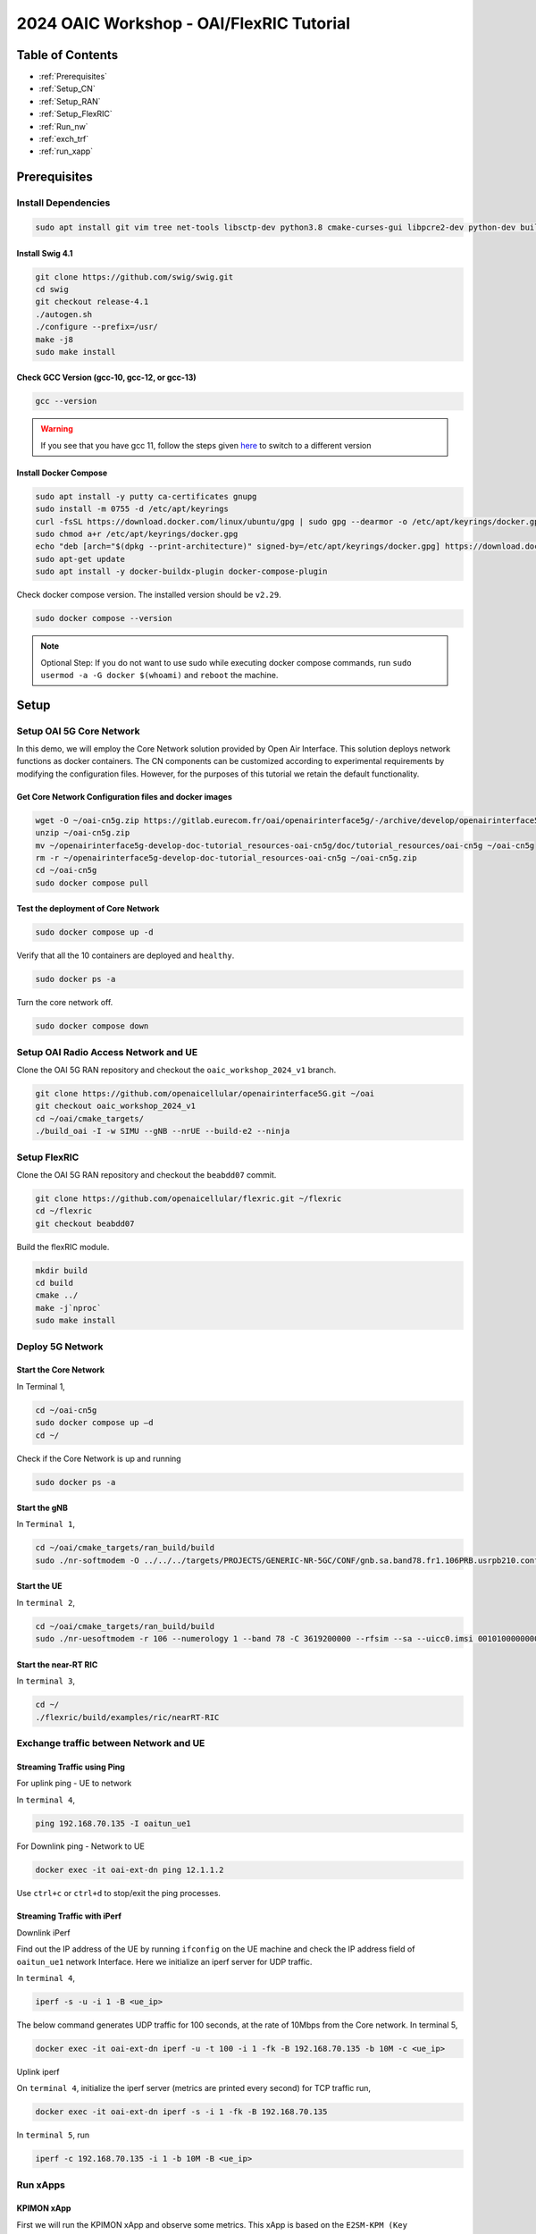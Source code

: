 =========================================
2024 OAIC Workshop - OAI/FlexRIC Tutorial
=========================================

Table of Contents
=================

* :ref:`Prerequisites`
* :ref:`Setup_CN`
* :ref:`Setup_RAN`
* :ref:`Setup_FlexRIC`
* :ref:`Run_nw`
* :ref:`exch_trf`
* :ref:`run_xapp`

.. _Prerequisites:

Prerequisites 
=============

Install Dependencies
--------------------

.. code-block:: bash
	
	sudo apt install git vim tree net-tools libsctp-dev python3.8 cmake-curses-gui libpcre2-dev python-dev build-essential cmake libfftw3-dev libmbedtls-dev libboost-program-options-dev libconfig++-dev libtool autoconf python3-pip curl
	
Install Swig 4.1
~~~~~~~~~~~~~~~~

.. code-block:: bash

	git clone https://github.com/swig/swig.git
	cd swig
	git checkout release-4.1
	./autogen.sh
	./configure --prefix=/usr/
	make -j8
	sudo make install
	
Check GCC Version (gcc-10, gcc-12, or gcc-13)
~~~~~~~~~~~~~~~~~~~~~~~~~~~~~~~~~~~~~~~~~~~~~

.. code-block:: bash

	gcc --version
	
.. warning::

    If you see that you have gcc 11, follow the steps given `here <https://linuxconfig.org/how-to-switch-between-multiple-gcc-and-g-compiler-versions-on-ubuntu-20-04-lts-focal-fossa>`_ to switch to a different version 

Install Docker Compose
~~~~~~~~~~~~~~~~~~~~~~

.. code-block:: bash

	sudo apt install -y putty ca-certificates gnupg
	sudo install -m 0755 -d /etc/apt/keyrings
	curl -fsSL https://download.docker.com/linux/ubuntu/gpg | sudo gpg --dearmor -o /etc/apt/keyrings/docker.gpg
	sudo chmod a+r /etc/apt/keyrings/docker.gpg
	echo "deb [arch="$(dpkg --print-architecture)" signed-by=/etc/apt/keyrings/docker.gpg] https://download.docker.com/linux/ubuntu "$(. /etc/os-release && echo "$VERSION_CODENAME")" stable" | sudo tee /etc/apt/sources.list.d/docker.list > /dev/null
	sudo apt-get update
	sudo apt install -y docker-buildx-plugin docker-compose-plugin
	
Check docker compose version. The installed version should be ``v2.29``.

.. code-block:: bash
	
	sudo docker compose --version
	
.. note::
	
	Optional Step: If you do not want to use sudo while executing docker compose commands, run ``sudo usermod -a -G docker $(whoami)`` and ``reboot`` the machine.
	
Setup
=====

.. _Setup_CN:

Setup OAI 5G Core Network
-------------------------

In this demo, we will employ the Core Network solution provided by Open Air Interface. This solution deploys network functions as docker containers. The CN components can be customized according to experimental requirements by modifying the configuration files. However, for the purposes of this tutorial we retain the default functionality.


Get Core Network Configuration files and docker images
~~~~~~~~~~~~~~~~~~~~~~~~~~~~~~~~~~~~~~~~~~~~~~~~~~~~~~

.. code-block:: bash

	wget -O ~/oai-cn5g.zip https://gitlab.eurecom.fr/oai/openairinterface5g/-/archive/develop/openairinterface5g-develop.zip?path=doc/tutorial_resources/oai-cn5g
	unzip ~/oai-cn5g.zip
	mv ~/openairinterface5g-develop-doc-tutorial_resources-oai-cn5g/doc/tutorial_resources/oai-cn5g ~/oai-cn5g
	rm -r ~/openairinterface5g-develop-doc-tutorial_resources-oai-cn5g ~/oai-cn5g.zip
	cd ~/oai-cn5g
	sudo docker compose pull

Test the deployment of Core Network
~~~~~~~~~~~~~~~~~~~~~~~~~~~~~~~~~~~

.. code-block:: bash

	sudo docker compose up -d
	
Verify that all the 10 containers are deployed and ``healthy``.

.. code-block:: bash

	sudo docker ps -a

Turn the core network off.

.. code-block:: bash

	sudo docker compose down
	
.. _Setup_RAN:

Setup OAI Radio Access Network and UE
-------------------------------------

Clone the OAI 5G RAN repository and checkout the ``oaic_workshop_2024_v1`` branch.

.. code-block:: bash

	git clone https://github.com/openaicellular/openairinterface5G.git ~/oai
	git checkout oaic_workshop_2024_v1
	cd ~/oai/cmake_targets/
	./build_oai -I -w SIMU --gNB --nrUE --build-e2 --ninja


.. _Setup_FlexRIC:

Setup FlexRIC
-------------

Clone the OAI 5G RAN repository and checkout the ``beabdd07`` commit.

.. code-block:: bash

	git clone https://github.com/openaicellular/flexric.git ~/flexric 
	cd ~/flexric
	git checkout beabdd07

Build the flexRIC module.

.. code-block:: bash

	mkdir build
	cd build
	cmake ../
	make -j`nproc`
	sudo make install
	
.. _Run_nw:

Deploy 5G Network
-----------------

Start the Core Network
~~~~~~~~~~~~~~~~~~~~~~
In Terminal 1,

.. code-block:: bash

	cd ~/oai-cn5g
	sudo docker compose up –d
	cd ~/

Check if the Core Network is up and running

.. code-block:: bash
	
	sudo docker ps -a

Start the gNB
~~~~~~~~~~~~~

In ``Terminal 1``,

.. code-block:: bash

	cd ~/oai/cmake_targets/ran_build/build
	sudo ./nr-softmodem -O ../../../targets/PROJECTS/GENERIC-NR-5GC/CONF/gnb.sa.band78.fr1.106PRB.usrpb210.conf --gNBs.[0].min_rxtxtime 6 --rfsim --sa 


Start the UE
~~~~~~~~~~~~

In ``terminal 2``,

.. code-block:: bash
	
	cd ~/oai/cmake_targets/ran_build/build
	sudo ./nr-uesoftmodem -r 106 --numerology 1 --band 78 -C 3619200000 --rfsim --sa --uicc0.imsi 001010000000001 --rfsimulator.serveraddr 127.0.0.1


Start the near-RT RIC
~~~~~~~~~~~~~~~~~~~~~

In ``terminal 3``,

.. code-block:: bash
	
	cd ~/
	./flexric/build/examples/ric/nearRT-RIC
	
.. _exch_trf:
	
Exchange traffic between Network and UE
---------------------------------------

Streaming Traffic using Ping	
~~~~~~~~~~~~~~~~~~~~~~~~~~~~

For uplink ping - UE to network

In ``terminal 4``,

.. code-block:: bash

	ping 192.168.70.135 -I oaitun_ue1
	
For Downlink ping - Network to UE

.. code-block:: bash

	docker exec -it oai-ext-dn ping 12.1.1.2
	
Use ``ctrl+c`` or ``ctrl+d`` to stop/exit the ping processes.

Streaming Traffic with iPerf
~~~~~~~~~~~~~~~~~~~~~~~~~~~~

Downlink iPerf

Find out the IP address of the UE by running ``ifconfig`` on the UE machine and check the IP address field of ``oaitun_ue1`` network Interface. Here we initialize an iperf server for UDP traffic. 

In ``terminal 4``,

.. code-block:: bash

	iperf -s -u -i 1 -B <ue_ip>
	
The below command generates UDP traffic for 100 seconds, at the rate of 10Mbps from the Core network. In terminal 5,

.. code-block:: bash

	docker exec -it oai-ext-dn iperf -u -t 100 -i 1 -fk -B 192.168.70.135 -b 10M -c <ue_ip>

Uplink iperf

On ``terminal 4``, initialize the iperf server (metrics are printed every second) for TCP traffic run,

.. code-block:: bash

	docker exec -it oai-ext-dn iperf -s -i 1 -fk -B 192.168.70.135
	
In ``terminal 5``, run

.. code-block:: bash

	iperf -c 192.168.70.135 -i 1 -b 10M -B <ue_ip>
	
.. _run_xapp:

Run xApps
---------

KPIMON xApp
~~~~~~~~~~~

First we will run the KPIMON xApp and observe some metrics. This xApp is based on the ``E2SM-KPM (Key Performance Metrics)`` service model. It is responsible for collecting metrics collected by the RAN and forwarding it to relevant xApps to help in RAN control.
Per O-RAN specifications, 5G measurements supported by KPM are specified in **3GPP TS 28.552**. Some of the metrics supported are ``DRB.PdcpSduVolumeDL``, ``DRB.PdcpSduVolumeUL``, ``DRB.RlcSduDelayDl``, ``DRB.UEThpDl``, ``DRB.UEThpUl``, ``RRU.PrbTotDl``, ``RRU.PrbTotUl``.
In this implementation **Report Style 4 (Section 7.4.5)** has been considered.
	
In a new Terminal, run

.. code-block:: bash
	
	cd ~/flexric
	./build/examples/xApp/c/monitor/xapp_kpm_moni

RAN Control (RC) xApp

This xApp enables control of RAN services exposed by the RAN. The current implementation exposes RAN control function ``QoS flow mapping configuration``. This version of the xApp supports ``REPORT Service Style 4`` (UE Information - section 7.4.5) - aperiodic subscription for ``UE RRC State Change`` and ``CONTROL Service Style 1`` ("Radio Bearer Control" - section 7.6.2) - "QoS flow mapping configuration" (e.g creating a new DRB). 

.. code-block:: bash

	cd ~/flexric
	./build/examples/xApp/c/kpm_rc/xapp_kpm_rc

**Follow the instructions during the workshop to modify the RC xApp in order to issue a Control Command to the gNB to release a specified UE's connection.**
	
